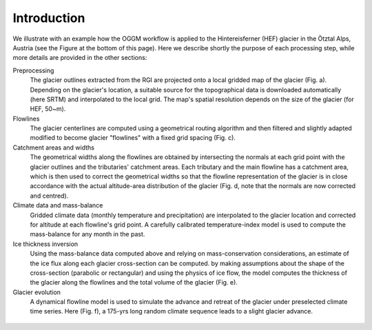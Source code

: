 Introduction
============


We illustrate with an example how the OGGM workflow is applied to the
Hintereisferner (HEF) glacier in the Ötztal Alps, Austria (see the Figure
at the bottom of this page).
Here we describe shortly the purpose of each processing step, while more
details are provided in the other sections:

Preprocessing
  The glacier outlines extracted from the RGI are projected onto a local
  gridded map of the glacier (Fig. a). Depending on the
  glacier's location, a suitable source for the topographical data is
  downloaded automatically (here SRTM) and interpolated to the local grid.
  The map's spatial resolution depends on the size of the glacier
  (for HEF, 50~m).

Flowlines
  The glacier centerlines are computed using a geometrical routing algorithm
  and then filtered and slightly adapted modified to become glacier "flowlines"
  with a fixed grid spacing (Fig. c).

Catchment areas and widths
  The geometrical widths along the flowlines are obtained by intersecting the
  normals at each grid point with the glacier outlines and the tributaries'
  catchment areas. Each tributary and the main flowline has a catchment area,
  which is then used to correct the geometrical widths so that the flowline
  representation of the glacier is in close accordance with the actual
  altitude-area distribution of the glacier (Fig. d, note that the normals are
  now corrected and centred).

Climate data and mass-balance
  Gridded climate data (monthly temperature and precipitation) are interpolated
  to the glacier location and corrected for altitude at each flowline's grid
  point. A carefully calibrated temperature-index model is used to compute the
  mass-balance for any month in the past.

Ice thickness inversion
  Using the mass-balance data computed above and relying on mass-conservation
  considerations, an estimate of the ice flux along each glacier cross-section
  can be computed. by making assumptions about the shape of the cross-section
  (parabolic or rectangular) and using the physics of ice flow, the model
  computes the thickness of the glacier along the flowlines and the total
  volume of the glacier (Fig. e).

Glacier evolution
  A dynamical flowline model is used to simulate the advance and retreat of the
  glacier under preselected climate time series. Here (Fig. f), a 175-yrs long
  random climate sequence leads to a slight glacier advance.


.. figure:: _static/ex_workflow.png
    :width: 100%
